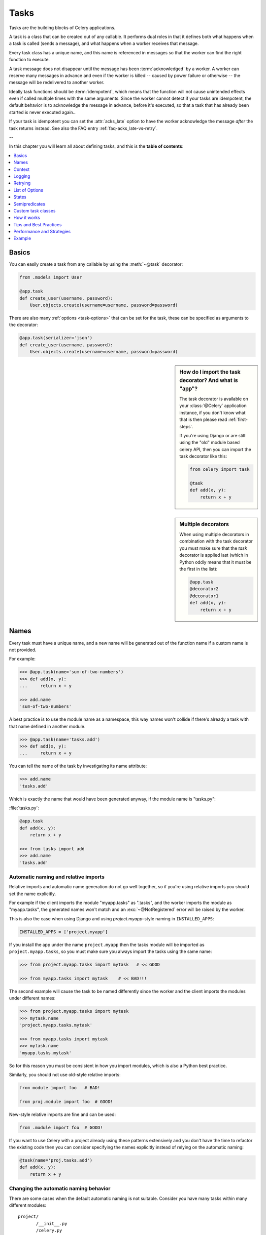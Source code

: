 .. _guide-tasks:

=======
 Tasks
=======

Tasks are the building blocks of Celery applications.

A task is a class that can be created out of any callable. It performs
dual roles in that it defines both what happens when a task is
called (sends a message), and what happens when a worker receives that message.

Every task class has a unique name, and this name is referenced in messages
so that the worker can find the right function to execute.

A task message does not disappear
until the message has been :term:`acknowledged` by a worker. A worker can reserve
many messages in advance and even if the worker is killed -- caused by power failure
or otherwise -- the message will be redelivered to another worker.

Ideally task functions should be :term:`idempotent`, which means that
the function will not cause unintended effects even if called
multiple times with the same arguments.
Since the worker cannot detect if your tasks are idempotent, the default
behavior is to acknowledge the message in advance, before it's executed,
so that a task that has already been started is never executed again..

If your task is idempotent you can set the :attr:`acks_late` option
to have the worker acknowledge the message *after* the task returns
instead.  See also the FAQ entry :ref:`faq-acks_late-vs-retry`.

--

In this chapter you will learn all about defining tasks,
and this is the **table of contents**:

.. contents::
    :local:
    :depth: 1


.. _task-basics:

Basics
======

You can easily create a task from any callable by using
the :meth:`~@task` decorator:

.. code-block:: python

    from .models import User

    @app.task
    def create_user(username, password):
        User.objects.create(username=username, password=password)


There are also many :ref:`options <task-options>` that can be set for the task,
these can be specified as arguments to the decorator:

.. code-block:: python

    @app.task(serializer='json')
    def create_user(username, password):
        User.objects.create(username=username, password=password)



.. sidebar:: How do I import the task decorator? And what is "app"?

    The task decorator is available on your :class:`@Celery` application instance,
    if you don't know what that is then please read :ref:`first-steps`.

    If you're using Django or are still using the "old" module based celery API,
    then you can import the task decorator like this:

    .. code-block:: python

        from celery import task

        @task
        def add(x, y):
            return x + y

.. sidebar:: Multiple decorators

    When using multiple decorators in combination with the task
    decorator you must make sure that the `task`
    decorator is applied last (which in Python oddly means that it must
    be the first in the list):

    .. code-block:: python

        @app.task
        @decorator2
        @decorator1
        def add(x, y):
            return x + y

.. _task-names:

Names
=====

Every task must have a unique name, and a new name
will be generated out of the function name if a custom name is not provided.

For example:

.. code-block:: pycon

    >>> @app.task(name='sum-of-two-numbers')
    >>> def add(x, y):
    ...     return x + y

    >>> add.name
    'sum-of-two-numbers'

A best practice is to use the module name as a namespace,
this way names won't collide if there's already a task with that name
defined in another module.

.. code-block:: pycon

    >>> @app.task(name='tasks.add')
    >>> def add(x, y):
    ...     return x + y

You can tell the name of the task by investigating its name attribute:

.. code-block:: pycon

    >>> add.name
    'tasks.add'

Which is exactly the name that would have been generated anyway,
if the module name is "tasks.py":

:file:`tasks.py`:

.. code-block:: python

    @app.task
    def add(x, y):
        return x + y

    >>> from tasks import add
    >>> add.name
    'tasks.add'

.. _task-naming-relative-imports:

Automatic naming and relative imports
-------------------------------------

Relative imports and automatic name generation do not go well together,
so if you're using relative imports you should set the name explicitly.

For example if the client imports the module "myapp.tasks" as ".tasks", and
the worker imports the module as "myapp.tasks", the generated names won't match
and an :exc:`~@NotRegistered` error will be raised by the worker.

This is also the case when using Django and using `project.myapp`-style
naming in ``INSTALLED_APPS``:

.. code-block:: python

    INSTALLED_APPS = ['project.myapp']

If you install the app under the name ``project.myapp`` then the
tasks module will be imported as ``project.myapp.tasks``,
so you must make sure you always import the tasks using the same name:

.. code-block:: pycon

    >>> from project.myapp.tasks import mytask   # << GOOD

    >>> from myapp.tasks import mytask    # << BAD!!!

The second example will cause the task to be named differently
since the worker and the client imports the modules under different names:

.. code-block:: pycon

    >>> from project.myapp.tasks import mytask
    >>> mytask.name
    'project.myapp.tasks.mytask'

    >>> from myapp.tasks import mytask
    >>> mytask.name
    'myapp.tasks.mytask'

So for this reason you must be consistent in how you
import modules, which is also a Python best practice.

Similarly, you should not use old-style relative imports:

.. code-block:: python

    from module import foo   # BAD!

    from proj.module import foo  # GOOD!

New-style relative imports are fine and can be used:

.. code-block:: python

    from .module import foo  # GOOD!

If you want to use Celery with a project already using these patterns
extensively and you don't have the time to refactor the existing code
then you can consider specifying the names explicitly instead of relying
on the automatic naming:

.. code-block:: python

    @task(name='proj.tasks.add')
    def add(x, y):
        return x + y

.. _task-name-generator-info:

Changing the automatic naming behavior
--------------------------------------

.. versionadded:: 4.0

There are some cases when the default automatic naming is not suitable.
Consider you have many tasks within many different modules::

    project/
           /__init__.py
           /celery.py
           /moduleA/
                   /__init__.py
                   /tasks.py
           /moduleB/
                   /__init__.py
                   /tasks.py

Using the default automatic naming, each task will have a generated name
like `moduleA.tasks.taskA`, `moduleA.tasks.taskB`, `moduleB.tasks.test`
and so on. You may want to get rid of having `tasks` in all task names.
As pointed above, you can explicitly give names for all tasks, or you
can change the automatic naming behavior by overriding
:meth:`@gen_task_name`. Continuing with the example, `celery.py`
may contain:

.. code-block:: python

    from celery import Celery

    class MyCelery(Celery):

        def gen_task_name(self, name, module):
            if module.endswith('.tasks'):
                module = module[:-6]
            return super(MyCelery, self).gen_task_name(name, module)

    app = MyCelery('main')

So each task will have a name like `moduleA.taskA`, `moduleA.taskB` and
`moduleB.test`.

.. warning::

    Make sure that your :meth:`@gen_task_name` is a pure function, which means
    that for the same input it must always return the same output.

.. _task-request-info:

Context
=======

:attr:`~@Task.request` contains information and state related to
the executing task.

The request defines the following attributes:

:id: The unique id of the executing task.

:group: The unique id a group, if this task is a member.

:chord: The unique id of the chord this task belongs to (if the task
        is part of the header).

:args: Positional arguments.

:kwargs: Keyword arguments.

:retries: How many times the current task has been retried.
          An integer starting at `0`.

:is_eager: Set to :const:`True` if the task is executed locally in
           the client, and not by a worker.

:eta: The original ETA of the task (if any).
      This is in UTC time (depending on the :setting:`CELERY_ENABLE_UTC`
      setting).

:expires: The original expiry time of the task (if any).
          This is in UTC time (depending on the :setting:`CELERY_ENABLE_UTC`
          setting).

:logfile: The file the worker logs to.  See `Logging`_.

:loglevel: The current log level used.

:hostname: Hostname of the worker instance executing the task.

:delivery_info: Additional message delivery information. This is a mapping
                containing the exchange and routing key used to deliver this
                task.  Used by e.g. :meth:`~@Task.retry`
                to resend the task to the same destination queue.
                Availability of keys in this dict depends on the
                message broker used.

:called_directly: This flag is set to true if the task was not
                  executed by the worker.

:callbacks: A list of signatures to be called if this task returns successfully.

:errback: A list of signatures to be called if this task fails.

:utc: Set to true the caller has utc enabled (:setting:`CELERY_ENABLE_UTC`).


.. versionadded:: 3.1

:headers:  Mapping of message headers (may be :const:`None`).

:reply_to:  Where to send reply to (queue name).

:correlation_id: Usually the same as the task id, often used in amqp
                 to keep track of what a reply is for.


An example task accessing information in the context is:

.. code-block:: python

    @app.task(bind=True)
    def dump_context(self, x, y):
        print('Executing task id {0.id}, args: {0.args!r} kwargs: {0.kwargs!r}'.format(
                self.request))


The ``bind`` argument means that the function will be a "bound method" so
that you can access attributes and methods on the task type instance.

.. _task-logging:

Logging
=======

The worker will automatically set up logging for you, or you can
configure logging manually.

A special logger is available named "celery.task", you can inherit
from this logger to automatically get the task name and unique id as part
of the logs.

The best practice is to create a common logger
for all of your tasks at the top of your module:

.. code-block:: python

    from celery.utils.log import get_task_logger

    logger = get_task_logger(__name__)

    @app.task
    def add(x, y):
        logger.info('Adding {0} + {1}'.format(x, y))
        return x + y

Celery uses the standard Python logger library,
for which documentation can be found in the :mod:`logging`
module.

You can also use :func:`print`, as anything written to standard
out/-err will be redirected to the logging system (you can disable this,
see :setting:`CELERY_REDIRECT_STDOUTS`).

.. note::

    The worker will not update the redirection if you create a logger instance
    somewhere in your task or task module.

    If you want to redirect ``sys.stdout`` and ``sys.stderr`` to a custom
    logger you have to enable this manually, for example:

    .. code-block:: python

        import sys

        logger = get_task_logger(__name__)

        @app.task(bind=True)
        def add(self, x, y):
            old_outs = sys.stdout, sys.stderr
            rlevel = self.app.conf.CELERY_REDIRECT_STDOUTS_LEVEL
            try:
                self.app.log.redirect_stdouts_to_logger(logger, rlevel)
                print('Adding {0} + {1}'.format(x, y))
                return x + y
            finally:
                sys.stdout, sys.stderr = old_outs


.. _task-retry:

Retrying
========

:meth:`~@Task.retry` can be used to re-execute the task,
for example in the event of recoverable errors.

When you call ``retry`` it will send a new message, using the same
task-id, and it will take care to make sure the message is delivered
to the same queue as the originating task.

When a task is retried this is also recorded as a task state,
so that you can track the progress of the task using the result
instance (see :ref:`task-states`).

Here's an example using ``retry``:

.. code-block:: python

    @app.task(bind=True)
    def send_twitter_status(self, oauth, tweet):
        try:
            twitter = Twitter(oauth)
            twitter.update_status(tweet)
        except (Twitter.FailWhaleError, Twitter.LoginError) as exc:
            raise self.retry(exc=exc)

.. note::

    The :meth:`~@Task.retry` call will raise an exception so any code after the retry
    will not be reached.  This is the :exc:`~@Retry`
    exception, it is not handled as an error but rather as a semi-predicate
    to signify to the worker that the task is to be retried,
    so that it can store the correct state when a result backend is enabled.

    This is normal operation and always happens unless the
    ``throw`` argument to retry is set to :const:`False`.

The bind argument to the task decorator will give access to ``self`` (the
task type instance).

The ``exc`` method is used to pass exception information that is
used in logs, and when storing task results.
Both the exception and the traceback will
be available in the task state (if a result backend is enabled).

If the task has a ``max_retries`` value the current exception
will be re-raised if the max number of retries has been exceeded,
but this will not happen if:

- An ``exc`` argument was not given.

    In this case the :exc:`~@MaxRetriesExceeded`
    exception will be raised.

- There is no current exception

    If there's no original exception to re-raise the ``exc``
    argument will be used instead, so:

    .. code-block:: python

        self.retry(exc=Twitter.LoginError())

    will raise the ``exc`` argument given.

.. _task-retry-custom-delay:

Using a custom retry delay
--------------------------

When a task is to be retried, it can wait for a given amount of time
before doing so, and the default delay is defined by the
:attr:`~@Task.default_retry_delay`
attribute. By default this is set to 3 minutes. Note that the
unit for setting the delay is in seconds (int or float).

You can also provide the `countdown` argument to :meth:`~@Task.retry` to
override this default.

.. code-block:: python

    @app.task(bind=True, default_retry_delay=30 * 60)  # retry in 30 minutes.
    def add(self, x, y):
        try:
            …
        except Exception as exc:
            raise self.retry(exc=exc, countdown=60)  # override the default and
                                                     # retry in 1 minute

Autoretrying
------------

.. versionadded:: 4.0

Sometimes you may want to retry a task on particular exception. To do so,
you should wrap a task body with `try-except` statement, for example:

.. code-block:: python

    @app.task
    def div(a, b):
        try:
            return a / b
        except ZeroDivisionError as exc:
            raise div.retry(exc=exc)

This may not be acceptable all the time, since you may have a lot of such
tasks.

Fortunately, you can tell Celery to automatically retry a task using
`autoretry_for` argument in `~@Celery.task` decorator:

.. code-block:: python

    @app.task(autoretry_for(ZeroDivisionError,))
    def div(a, b):
        return a / b

If you want to specify custom arguments for internal `~@Task.retry`
call, pass `retry_kwargs` argument to `~@Celery.task` decorator:

.. code-block:: python

    @app.task(autoretry_for=(ZeroDivisionError,),
              retry_kwargs={'max_retries': 5})
    def div(a, b):
        return a / b

.. _task-options:

List of Options
===============

The task decorator can take a number of options that change the way
the task behaves, for example you can set the rate limit for a task
using the :attr:`rate_limit` option.

Any keyword argument passed to the task decorator will actually be set
as an attribute of the resulting task class, and this is a list
of the built-in attributes.

General
-------

.. _task-general-options:

.. attribute:: Task.name

    The name the task is registered as.

    You can set this name manually, or a name will be
    automatically generated using the module and class name.  See
    :ref:`task-names`.

.. attribute:: Task.request

    If the task is being executed this will contain information
    about the current request.  Thread local storage is used.

    See :ref:`task-request-info`.

.. attribute:: Task.abstract

    Abstract classes are not registered, but are used as the
    base class for new task types.

.. attribute:: Task.max_retries

    The maximum number of attempted retries before giving up.
    If the number of retries exceeds this value a :exc:`~@MaxRetriesExceeded`
    exception will be raised.  *NOTE:* You have to call :meth:`~@Task.retry`
    manually, as it will not automatically retry on exception..

    The default value is 3.
    A value of :const:`None` will disable the retry limit and the
    task will retry forever until it succeeds.

.. attribute:: Task.throws

    Optional tuple of expected error classes that should not be regarded
    as an actual error.

    Errors in this list will be reported as a failure to the result backend,
    but the worker will not log the event as an error, and no traceback will
    be included.

    Example:

    .. code-block:: python

        @task(throws=(KeyError, HttpNotFound)):
        def get_foo():
            something()

    Error types:

    - Expected errors (in ``Task.throws``)

        Logged with severity ``INFO``, traceback excluded.

    - Unexpected errors

        Logged with severity ``ERROR``, with traceback included.

.. attribute:: Task.default_retry_delay

    Default time in seconds before a retry of the task
    should be executed.  Can be either :class:`int` or :class:`float`.
    Default is a 3 minute delay.

.. attribute:: Task.rate_limit

    Set the rate limit for this task type which limits the number of tasks
    that can be run in a given time frame.  Tasks will still complete when
    a rate limit is in effect, but it may take some time before it's allowed to
    start.

    If this is :const:`None` no rate limit is in effect.
    If it is an integer or float, it is interpreted as "tasks per second".

    The rate limits can be specified in seconds, minutes or hours
    by appending `"/s"`, `"/m"` or `"/h"` to the value.  Tasks will be evenly
    distributed over the specified time frame.

    Example: `"100/m"` (hundred tasks a minute). This will enforce a minimum
    delay of 600ms between starting two tasks on the same worker instance.

    Default is the :setting:`CELERY_DEFAULT_RATE_LIMIT` setting,
    which if not specified means rate limiting for tasks is disabled by default.

    Note that this is a *per worker instance* rate limit, and not a global
    rate limit. To enforce a global rate limit (e.g. for an API with a
    maximum number of  requests per second), you must restrict to a given
    queue.

.. attribute:: Task.time_limit

    The hard time limit, in seconds, for this task.  If not set then the workers default
    will be used.

.. attribute:: Task.soft_time_limit

    The soft time limit for this task.  If not set then the workers default
    will be used.

.. attribute:: Task.ignore_result

    Don't store task state.    Note that this means you can't use
    :class:`~celery.result.AsyncResult` to check if the task is ready,
    or get its return value.

.. attribute:: Task.store_errors_even_if_ignored

    If :const:`True`, errors will be stored even if the task is configured
    to ignore results.

.. attribute:: Task.send_error_emails

    Send an email whenever a task of this type fails.
    Defaults to the :setting:`CELERY_SEND_TASK_ERROR_EMAILS` setting.
    See :ref:`conf-error-mails` for more information.

.. attribute:: Task.ErrorMail

    If the sending of error emails is enabled for this task, then
    this is the class defining the logic to send error mails.

.. attribute:: Task.serializer

    A string identifying the default serialization
    method to use. Defaults to the :setting:`CELERY_TASK_SERIALIZER`
    setting.  Can be `pickle`, `json`, `yaml`, or any custom
    serialization methods that have been registered with
    :mod:`kombu.serialization.registry`.

    Please see :ref:`calling-serializers` for more information.

.. attribute:: Task.compression

    A string identifying the default compression scheme to use.

    Defaults to the :setting:`CELERY_MESSAGE_COMPRESSION` setting.
    Can be `gzip`, or `bzip2`, or any custom compression schemes
    that have been registered with the :mod:`kombu.compression` registry.

    Please see :ref:`calling-compression` for more information.

.. attribute:: Task.backend

    The result store backend to use for this task. An instance of one of the
    backend classes in `celery.backends`. Defaults to `app.backend` which is
    defined by the :setting:`CELERY_RESULT_BACKEND` setting.

.. attribute:: Task.acks_late

    If set to :const:`True` messages for this task will be acknowledged
    **after** the task has been executed, not *just before*, which is
    the default behavior.

    Note that this means the task may be executed twice if the worker
    crashes in the middle of execution, which may be acceptable for some
    applications.

    The global default can be overridden by the :setting:`CELERY_ACKS_LATE`
    setting.

.. _task-track-started:

.. attribute:: Task.track_started

    If :const:`True` the task will report its status as "started"
    when the task is executed by a worker.
    The default value is :const:`False` as the normal behaviour is to not
    report that level of granularity. Tasks are either pending, finished,
    or waiting to be retried.  Having a "started" status can be useful for
    when there are long running tasks and there is a need to report which
    task is currently running.

    The host name and process id of the worker executing the task
    will be available in the state metadata (e.g. `result.info['pid']`)

    The global default can be overridden by the
    :setting:`CELERY_TRACK_STARTED` setting.


.. seealso::

    The API reference for :class:`~@Task`.

.. _task-states:

States
======

Celery can keep track of the tasks current state.  The state also contains the
result of a successful task, or the exception and traceback information of a
failed task.

There are several *result backends* to choose from, and they all have
different strengths and weaknesses (see :ref:`task-result-backends`).

During its lifetime a task will transition through several possible states,
and each state may have arbitrary metadata attached to it.  When a task
moves into a new state the previous state is
forgotten about, but some transitions can be deducted, (e.g. a task now
in the :state:`FAILED` state, is implied to have been in the
:state:`STARTED` state at some point).

There are also sets of states, like the set of
:state:`FAILURE_STATES`, and the set of :state:`READY_STATES`.

The client uses the membership of these sets to decide whether
the exception should be re-raised (:state:`PROPAGATE_STATES`), or whether
the state can be cached (it can if the task is ready).

You can also define :ref:`custom-states`.

.. _task-result-backends:

Result Backends
---------------

If you want to keep track of tasks or need the return values, then Celery
must store or send the states somewhere so that they can be retrieved later.
There are several built-in result backends to choose from: SQLAlchemy/Django ORM,
Memcached, RabbitMQ/QPid (rpc), MongoDB, and Redis -- or you can define your own.

No backend works well for every use case.
You should read about the strengths and weaknesses of each backend, and choose
the most appropriate for your needs.

.. seealso::

    :ref:`conf-result-backend`

RPC Result Backend (RabbitMQ/QPid)
~~~~~~~~~~~~~~~~~~~~~~~~~~~~~~~~~~

The RPC result backend (`rpc://`) is special as it does not actually *store*
the states, but rather sends them as messages.  This is an important difference as it
means that a result *can only be retrieved once*, and *only by the client
that initiated the task*. Two different processes can not wait for the same result.

Even with that limitation, it is an excellent choice if you need to receive
state changes in real-time.  Using messaging means the client does not have to
poll for new states.

The messages are transient (non-persistent) by default, so the results will
disappear if the broker restarts. You can configure the result backend to send
persistent messages using the :setting:`CELERY_RESULT_PERSISTENT` setting.

Database Result Backend
~~~~~~~~~~~~~~~~~~~~~~~

Keeping state in the database can be convenient for many, especially for
web applications with a database already in place, but it also comes with
limitations.

* Polling the database for new states is expensive, and so you should
  increase the polling intervals of operations such as `result.get()`.

* Some databases use a default transaction isolation level that
  is not suitable for polling tables for changes.

  In MySQL the default transaction isolation level is `REPEATABLE-READ`, which
  means the transaction will not see changes by other transactions until the
  transaction is committed.  It is recommended that you change to the
  `READ-COMMITTED` isolation level.

.. _task-builtin-states:

Built-in States
---------------

.. state:: PENDING

PENDING
~~~~~~~

Task is waiting for execution or unknown.
Any task id that is not known is implied to be in the pending state.

.. state:: STARTED

STARTED
~~~~~~~

Task has been started.
Not reported by default, to enable please see :attr:`@Task.track_started`.

:metadata: `pid` and `hostname` of the worker process executing
           the task.

.. state:: SUCCESS

SUCCESS
~~~~~~~

Task has been successfully executed.

:metadata: `result` contains the return value of the task.
:propagates: Yes
:ready: Yes

.. state:: FAILURE

FAILURE
~~~~~~~

Task execution resulted in failure.

:metadata: `result` contains the exception occurred, and `traceback`
           contains the backtrace of the stack at the point when the
           exception was raised.
:propagates: Yes

.. state:: RETRY

RETRY
~~~~~

Task is being retried.

:metadata: `result` contains the exception that caused the retry,
           and `traceback` contains the backtrace of the stack at the point
           when the exceptions was raised.
:propagates: No

.. state:: REVOKED

REVOKED
~~~~~~~

Task has been revoked.

:propagates: Yes

.. _custom-states:

Custom states
-------------

You can easily define your own states, all you need is a unique name.
The name of the state is usually an uppercase string.  As an example
you could have a look at :mod:`abortable tasks <~celery.contrib.abortable>`
which defines its own custom :state:`ABORTED` state.

Use :meth:`~@Task.update_state` to update a task's state:.

.. code-block:: python

    @app.task(bind=True)
    def upload_files(self, filenames):
        for i, file in enumerate(filenames):
            if not self.request.called_directly:
                self.update_state(state='PROGRESS',
                    meta={'current': i, 'total': len(filenames)})


Here I created the state `"PROGRESS"`, which tells any application
aware of this state that the task is currently in progress, and also where
it is in the process by having `current` and `total` counts as part of the
state metadata.  This can then be used to create e.g. progress bars.

.. _pickling_exceptions:

Creating pickleable exceptions
------------------------------

A rarely known Python fact is that exceptions must conform to some
simple rules to support being serialized by the pickle module.

Tasks that raise exceptions that are not pickleable will not work
properly when Pickle is used as the serializer.

To make sure that your exceptions are pickleable the exception
*MUST* provide the original arguments it was instantiated
with in its ``.args`` attribute.  The simplest way
to ensure this is to have the exception call ``Exception.__init__``.

Let's look at some examples that work, and one that doesn't:

.. code-block:: python


    # OK:
    class HttpError(Exception):
        pass

    # BAD:
    class HttpError(Exception):

        def __init__(self, status_code):
            self.status_code = status_code

    # OK:
    class HttpError(Exception):

        def __init__(self, status_code):
            self.status_code = status_code
            Exception.__init__(self, status_code)  # <-- REQUIRED


So the rule is:
For any exception that supports custom arguments ``*args``,
``Exception.__init__(self, *args)`` must be used.

There is no special support for *keyword arguments*, so if you
want to preserve keyword arguments when the exception is unpickled
you have to pass them as regular args:

.. code-block:: python

    class HttpError(Exception):

        def __init__(self, status_code, headers=None, body=None):
            self.status_code = status_code
            self.headers = headers
            self.body = body

            super(HttpError, self).__init__(status_code, headers, body)

.. _task-semipredicates:

Semipredicates
==============

The worker wraps the task in a tracing function which records the final
state of the task.  There are a number of exceptions that can be used to
signal this function to change how it treats the return of the task.

.. _task-semipred-ignore:

Ignore
------

The task may raise :exc:`~@Ignore` to force the worker to ignore the
task.  This means that no state will be recorded for the task, but the
message is still acknowledged (removed from queue).

This can be used if you want to implement custom revoke-like
functionality, or manually store the result of a task.

Example keeping revoked tasks in a Redis set:

.. code-block:: python

    from celery.exceptions import Ignore

    @app.task(bind=True)
    def some_task(self):
        if redis.ismember('tasks.revoked', self.request.id):
            raise Ignore()

Example that stores results manually:

.. code-block:: python

    from celery import states
    from celery.exceptions import Ignore

    @app.task(bind=True)
    def get_tweets(self, user):
        timeline = twitter.get_timeline(user)
        if not self.request.called_directly:
            self.update_state(state=states.SUCCESS, meta=timeline)
        raise Ignore()

.. _task-semipred-reject:

Reject
------

The task may raise :exc:`~@Reject` to reject the task message using
AMQPs ``basic_reject`` method.  This will not have any effect unless
:attr:`Task.acks_late` is enabled.

Rejecting a message has the same effect as acking it, but some
brokers may implement additional functionality that can be used.
For example RabbitMQ supports the concept of `Dead Letter Exchanges`_
where a queue can be configured to use a dead letter exchange that rejected
messages are redelivered to.

.. _`Dead Letter Exchanges`: http://www.rabbitmq.com/dlx.html

Reject can also be used to requeue messages, but please be very careful
when using this as it can easily result in an infinite message loop.

Example using reject when a task causes an out of memory condition:

.. code-block:: python

    import errno
    from celery.exceptions import Reject

    @app.task(bind=True, acks_late=True)
    def render_scene(self, path):
        file = get_file(path)
        try:
            renderer.render_scene(file)

        # if the file is too big to fit in memory
        # we reject it so that it's redelivered to the dead letter exchange
        # and we can manually inspect the situation.
        except MemoryError as exc:
            raise Reject(exc, requeue=False)
        except OSError as exc:
            if exc.errno == errno.ENOMEM:
                raise Reject(exc, requeue=False)

        # For any other error we retry after 10 seconds.
        except Exception as exc:
            raise self.retry(exc, countdown=10)

Example requeuing the message:

.. code-block:: python

    from celery.exceptions import Reject

    @app.task(bind=True, acks_late=True)
    def requeues(self):
        if not self.request.delivery_info['redelivered']:
            raise Reject('no reason', requeue=True)
        print('received two times')

Consult your broker documentation for more details about the ``basic_reject``
method.


.. _task-semipred-retry:

Retry
-----

The :exc:`~@Retry` exception is raised by the ``Task.retry`` method
to tell the worker that the task is being retried.

.. _task-custom-classes:

Custom task classes
===================

All tasks inherit from the :class:`@Task` class.
The :meth:`~@Task.run` method becomes the task body.

As an example, the following code,

.. code-block:: python

    @app.task
    def add(x, y):
        return x + y


will do roughly this behind the scenes:

.. code-block:: python

    class _AddTask(app.Task):

        def run(self, x, y):
            return x + y
    add = app.tasks[_AddTask.name]


Instantiation
-------------

A task is **not** instantiated for every request, but is registered
in the task registry as a global instance.

This means that the ``__init__`` constructor will only be called
once per process, and that the task class is semantically closer to an
Actor.

If you have a task,

.. code-block:: python

    from celery import Task

    class NaiveAuthenticateServer(Task):

        def __init__(self):
            self.users = {'george': 'password'}

        def run(self, username, password):
            try:
                return self.users[username] == password
            except KeyError:
                return False

And you route every request to the same process, then it
will keep state between requests.

This can also be useful to cache resources,
e.g. a base Task class that caches a database connection:

.. code-block:: python

    from celery import Task

    class DatabaseTask(Task):
        abstract = True
        _db = None

        @property
        def db(self):
            if self._db is None:
                self._db = Database.connect()
            return self._db


that can be added to tasks like this:

.. code-block:: python


    @app.task(base=DatabaseTask)
    def process_rows():
        for row in process_rows.db.table.all():
            …

The ``db`` attribute of the ``process_rows`` task will then
always stay the same in each process.

Abstract classes
----------------

Abstract classes are not registered, but are used as the
base class for new task types.

.. code-block:: python

    from celery import Task

    class DebugTask(Task):
        abstract = True

        def after_return(self, *args, **kwargs):
            print('Task returned: {0!r}'.format(self.request))


    @app.task(base=DebugTask)
    def add(x, y):
        return x + y


Handlers
--------

.. method:: after_return(self, status, retval, task_id, args, kwargs, einfo)

    Handler called after the task returns.

    :param status: Current task state.
    :param retval: Task return value/exception.
    :param task_id: Unique id of the task.
    :param args: Original arguments for the task that returned.
    :param kwargs: Original keyword arguments for the task
                   that returned.

    :keyword einfo: :class:`~celery.datastructures.ExceptionInfo`
                    instance, containing the traceback (if any).

    The return value of this handler is ignored.

.. method:: on_failure(self, exc, task_id, args, kwargs, einfo)

    This is run by the worker when the task fails.

    :param exc: The exception raised by the task.
    :param task_id: Unique id of the failed task.
    :param args: Original arguments for the task that failed.
    :param kwargs: Original keyword arguments for the task
                       that failed.

    :keyword einfo: :class:`~celery.datastructures.ExceptionInfo`
                           instance, containing the traceback.

    The return value of this handler is ignored.

.. method:: on_retry(self, exc, task_id, args, kwargs, einfo)

    This is run by the worker when the task is to be retried.

    :param exc: The exception sent to :meth:`~@Task.retry`.
    :param task_id: Unique id of the retried task.
    :param args: Original arguments for the retried task.
    :param kwargs: Original keyword arguments for the retried task.

    :keyword einfo: :class:`~celery.datastructures.ExceptionInfo`
                    instance, containing the traceback.

    The return value of this handler is ignored.

.. method:: on_success(self, retval, task_id, args, kwargs)

    Run by the worker if the task executes successfully.

    :param retval: The return value of the task.
    :param task_id: Unique id of the executed task.
    :param args: Original arguments for the executed task.
    :param kwargs: Original keyword arguments for the executed task.

    The return value of this handler is ignored.

.. _task-how-they-work:

How it works
============

Here come the technical details. This part isn't something you need to know,
but you may be interested.

All defined tasks are listed in a registry.  The registry contains
a list of task names and their task classes.  You can investigate this registry
yourself:

.. code-block:: pycon

    >>> from proj.celery import app
    >>> app.tasks
    {'celery.chord_unlock':
        <@task: celery.chord_unlock>,
     'celery.backend_cleanup':
        <@task: celery.backend_cleanup>,
     'celery.chord':
        <@task: celery.chord>}

This is the list of tasks built-in to celery.  Note that tasks
will only be registered when the module they are defined in is imported.

The default loader imports any modules listed in the
:setting:`CELERY_IMPORTS` setting.

The entity responsible for registering your task in the registry is the
metaclass: :class:`~celery.task.base.TaskType`.

If you want to register your task manually you can mark the
task as :attr:`~@Task.abstract`:

.. code-block:: python

    class MyTask(Task):
        abstract = True

This way the task won't be registered, but any task inheriting from
it will be.

When tasks are sent, no actual function code is sent with it, just the name
of the task to execute.  When the worker then receives the message it can look
up the name in its task registry to find the execution code.

This means that your workers should always be updated with the same software
as the client.  This is a drawback, but the alternative is a technical
challenge that has yet to be solved.

.. _task-best-practices:

Tips and Best Practices
=======================

.. _task-ignore_results:

Ignore results you don't want
-----------------------------

If you don't care about the results of a task, be sure to set the
:attr:`~@Task.ignore_result` option, as storing results
wastes time and resources.

.. code-block:: python

    @app.task(ignore_result=True)
    def mytask(…):
        something()

Results can even be disabled globally using the :setting:`CELERY_IGNORE_RESULT`
setting.

.. _task-disable-rate-limits:

Disable rate limits if they're not used
---------------------------------------

Disabling rate limits altogether is recommended if you don't have
any tasks using them.  This is because the rate limit subsystem introduces
quite a lot of complexity.

Set the :setting:`CELERY_DISABLE_RATE_LIMITS` setting to globally disable
rate limits:

.. code-block:: python

    CELERY_DISABLE_RATE_LIMITS = True

You find additional optimization tips in the
:ref:`Optimizing Guide <guide-optimizing>`.

.. _task-synchronous-subtasks:

Avoid launching synchronous subtasks
------------------------------------

Having a task wait for the result of another task is really inefficient,
and may even cause a deadlock if the worker pool is exhausted.

Make your design asynchronous instead, for example by using *callbacks*.

**Bad**:

.. code-block:: python

    @app.task
    def update_page_info(url):
        page = fetch_page.delay(url).get()
        info = parse_page.delay(url, page).get()
        store_page_info.delay(url, info)

    @app.task
    def fetch_page(url):
        return myhttplib.get(url)

    @app.task
    def parse_page(url, page):
        return myparser.parse_document(page)

    @app.task
    def store_page_info(url, info):
        return PageInfo.objects.create(url, info)


**Good**:

.. code-block:: python

    def update_page_info(url):
        # fetch_page -> parse_page -> store_page
        chain = fetch_page.s(url) | parse_page.s() | store_page_info.s(url)
        chain()

    @app.task()
    def fetch_page(url):
        return myhttplib.get(url)

    @app.task()
    def parse_page(page):
        return myparser.parse_document(page)

    @app.task(ignore_result=True)
    def store_page_info(info, url):
        PageInfo.objects.create(url=url, info=info)


Here I instead created a chain of tasks by linking together
different :func:`~celery.signature`'s.
You can read about chains and other powerful constructs
at :ref:`designing-workflows`.

.. _task-performance-and-strategies:

Performance and Strategies
==========================

.. _task-granularity:

Granularity
-----------

The task granularity is the amount of computation needed by each subtask.
In general it is better to split the problem up into many small tasks rather
than have a few long running tasks.

With smaller tasks you can process more tasks in parallel and the tasks
won't run long enough to block the worker from processing other waiting tasks.

However, executing a task does have overhead. A message needs to be sent, data
may not be local, etc. So if the tasks are too fine-grained the additional
overhead may not be worth it in the end.

.. seealso::

    The book `Art of Concurrency`_ has a section dedicated to the topic
    of task granularity [AOC1]_.

.. _`Art of Concurrency`: http://oreilly.com/catalog/9780596521547

.. [AOC1] Breshears, Clay. Section 2.2.1, "The Art of Concurrency".
   O'Reilly Media, Inc. May 15, 2009.  ISBN-13 978-0-596-52153-0.

.. _task-data-locality:

Data locality
-------------

The worker processing the task should be as close to the data as
possible.  The best would be to have a copy in memory, the worst would be a
full transfer from another continent.

If the data is far away, you could try to run another worker at location, or
if that's not possible - cache often used data, or preload data you know
is going to be used.

The easiest way to share data between workers is to use a distributed cache
system, like `memcached`_.

.. seealso::

    The paper `Distributed Computing Economics`_ by Jim Gray is an excellent
    introduction to the topic of data locality.

.. _`Distributed Computing Economics`:
    http://research.microsoft.com/pubs/70001/tr-2003-24.pdf

.. _`memcached`: http://memcached.org/

.. _task-state:

State
-----

Since celery is a distributed system, you can't know in which process, or
on what machine the task will be executed.  You can't even know if the task will
run in a timely manner.

The ancient async sayings tells us that “asserting the world is the
responsibility of the task”.  What this means is that the world view may
have changed since the task was requested, so the task is responsible for
making sure the world is how it should be;  If you have a task
that re-indexes a search engine, and the search engine should only be
re-indexed at maximum every 5 minutes, then it must be the tasks
responsibility to assert that, not the callers.

Another gotcha is Django model objects.  They shouldn't be passed on as
arguments to tasks.  It's almost always better to re-fetch the object from
the database when the task is running instead,  as using old data may lead
to race conditions.

Imagine the following scenario where you have an article and a task
that automatically expands some abbreviations in it:

.. code-block:: python

    class Article(models.Model):
        title = models.CharField()
        body = models.TextField()

    @app.task
    def expand_abbreviations(article):
        article.body.replace('MyCorp', 'My Corporation')
        article.save()

First, an author creates an article and saves it, then the author
clicks on a button that initiates the abbreviation task:

.. code-block:: pycon

    >>> article = Article.objects.get(id=102)
    >>> expand_abbreviations.delay(article)

Now, the queue is very busy, so the task won't be run for another 2 minutes.
In the meantime another author makes changes to the article, so
when the task is finally run, the body of the article is reverted to the old
version because the task had the old body in its argument.

Fixing the race condition is easy, just use the article id instead, and
re-fetch the article in the task body:

.. code-block:: python

    @app.task
    def expand_abbreviations(article_id):
        article = Article.objects.get(id=article_id)
        article.body.replace('MyCorp', 'My Corporation')
        article.save()

.. code-block:: pycon

    >>> expand_abbreviations(article_id)

There might even be performance benefits to this approach, as sending large
messages may be expensive.

.. _task-database-transactions:

Database transactions
---------------------

Let's have a look at another example:

.. code-block:: python

    from django.db import transaction

    @transaction.commit_on_success
    def create_article(request):
        article = Article.objects.create(…)
        expand_abbreviations.delay(article.pk)

This is a Django view creating an article object in the database,
then passing the primary key to a task.  It uses the `commit_on_success`
decorator, which will commit the transaction when the view returns, or
roll back if the view raises an exception.

There is a race condition if the task starts executing
before the transaction has been committed; The database object does not exist
yet!

The solution is to *always commit transactions before sending tasks
depending on state from the current transaction*:

.. code-block:: python

    @transaction.commit_manually
    def create_article(request):
        try:
            article = Article.objects.create(…)
        except:
            transaction.rollback()
            raise
        else:
            transaction.commit()
            expand_abbreviations.delay(article.pk)

.. note::
    Django 1.6 (and later) now enables autocommit mode by default,
    and ``commit_on_success``/``commit_manually`` are deprecated.

    This means each SQL query is wrapped and executed in individual
    transactions, making it less likely to experience the
    problem described above.

    However, enabling ``ATOMIC_REQUESTS`` on the database
    connection will bring back the transaction-per-request model and the
    race condition along with it.  In this case, the simple solution is
    using the ``@transaction.non_atomic_requests`` decorator to go back
    to autocommit for that view only.

.. _task-example:

Example
=======

Let's take a real world example: a blog where comments posted need to be
filtered for spam.  When the comment is created, the spam filter runs in the
background, so the user doesn't have to wait for it to finish.

I have a Django blog application allowing comments
on blog posts.  I'll describe parts of the models/views and tasks for this
application.

blog/models.py
--------------

The comment model looks like this:

.. code-block:: python

    from django.db import models
    from django.utils.translation import ugettext_lazy as _


    class Comment(models.Model):
        name = models.CharField(_('name'), max_length=64)
        email_address = models.EmailField(_('email address'))
        homepage = models.URLField(_('home page'),
                                   blank=True, verify_exists=False)
        comment = models.TextField(_('comment'))
        pub_date = models.DateTimeField(_('Published date'),
                                        editable=False, auto_add_now=True)
        is_spam = models.BooleanField(_('spam?'),
                                      default=False, editable=False)

        class Meta:
            verbose_name = _('comment')
            verbose_name_plural = _('comments')


In the view where the comment is posted, I first write the comment
to the database, then I launch the spam filter task in the background.

.. _task-example-blog-views:

blog/views.py
-------------

.. code-block:: python

    from django import forms
    from django.http import HttpResponseRedirect
    from django.template.context import RequestContext
    from django.shortcuts import get_object_or_404, render_to_response

    from blog import tasks
    from blog.models import Comment


    class CommentForm(forms.ModelForm):

        class Meta:
            model = Comment


    def add_comment(request, slug, template_name='comments/create.html'):
        post = get_object_or_404(Entry, slug=slug)
        remote_addr = request.META.get('REMOTE_ADDR')

        if request.method == 'post':
            form = CommentForm(request.POST, request.FILES)
            if form.is_valid():
                comment = form.save()
                # Check spam asynchronously.
                tasks.spam_filter.delay(comment_id=comment.id,
                                        remote_addr=remote_addr)
                return HttpResponseRedirect(post.get_absolute_url())
        else:
            form = CommentForm()

        context = RequestContext(request, {'form': form})
        return render_to_response(template_name, context_instance=context)


To filter spam in comments I use `Akismet`_, the service
used to filter spam in comments posted to the free weblog platform
`Wordpress`.  `Akismet`_ is free for personal use, but for commercial use you
need to pay.  You have to sign up to their service to get an API key.

To make API calls to `Akismet`_ I use the `akismet.py`_ library written by
`Michael Foord`_.

.. _task-example-blog-tasks:

blog/tasks.py
-------------

.. code-block:: python

    from celery import Celery

    from akismet import Akismet

    from django.core.exceptions import ImproperlyConfigured
    from django.contrib.sites.models import Site

    from blog.models import Comment


    app = Celery(broker='amqp://')


    @app.task
    def spam_filter(comment_id, remote_addr=None):
        logger = spam_filter.get_logger()
        logger.info('Running spam filter for comment %s', comment_id)

        comment = Comment.objects.get(pk=comment_id)
        current_domain = Site.objects.get_current().domain
        akismet = Akismet(settings.AKISMET_KEY, 'http://{0}'.format(domain))
        if not akismet.verify_key():
            raise ImproperlyConfigured('Invalid AKISMET_KEY')


        is_spam = akismet.comment_check(user_ip=remote_addr,
                            comment_content=comment.comment,
                            comment_author=comment.name,
                            comment_author_email=comment.email_address)
        if is_spam:
            comment.is_spam = True
            comment.save()

        return is_spam

.. _`Akismet`: http://akismet.com/faq/
.. _`akismet.py`: http://www.voidspace.org.uk/downloads/akismet.py
.. _`Michael Foord`: http://www.voidspace.org.uk/
